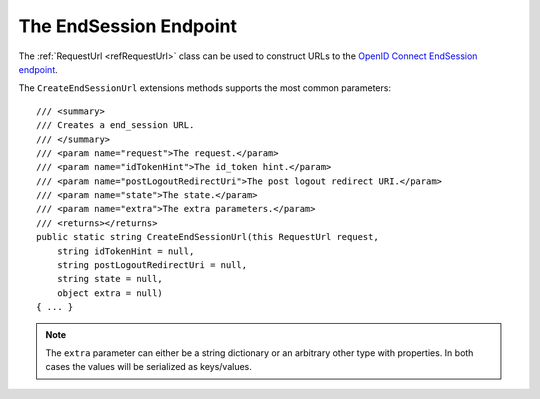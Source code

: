 .. _refEndSession:
The EndSession Endpoint
=======================

The :ref:`RequestUrl <refRequestUrl>` class can be used to construct URLs to the `OpenID Connect EndSession endpoint <https://openid.net/specs/openid-connect-session-1_0.html#RPLogout>`_.

The ``CreateEndSessionUrl`` extensions methods supports the most common parameters::

    /// <summary>
    /// Creates a end_session URL.
    /// </summary>
    /// <param name="request">The request.</param>
    /// <param name="idTokenHint">The id_token hint.</param>
    /// <param name="postLogoutRedirectUri">The post logout redirect URI.</param>
    /// <param name="state">The state.</param>
    /// <param name="extra">The extra parameters.</param>
    /// <returns></returns>
    public static string CreateEndSessionUrl(this RequestUrl request,
        string idTokenHint = null,
        string postLogoutRedirectUri = null,
        string state = null,
        object extra = null)
    { ... }

.. note:: The ``extra`` parameter can either be a string dictionary or an arbitrary other type with properties. In both cases the values will be serialized as keys/values.